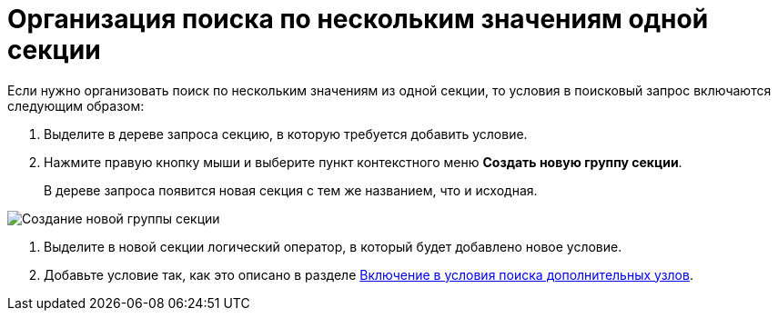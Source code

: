 = Организация поиска по нескольким значениям одной секции

Если нужно организовать поиск по нескольким значениям из одной секции, то условия в поисковый запрос включаются следующим образом:

. Выделите в дереве запроса секцию, в которую требуется добавить условие.
. Нажмите правую кнопку мыши и выберите пункт контекстного меню *Создать новую группу секции*.
+
В дереве запроса появится новая секция с тем же названием, что и исходная.

image::Creating_New_Group_Section.png[Создание новой группы секции]
. Выделите в новой секции логический оператор, в который будет добавлено новое условие.
. Добавьте условие так, как это описано в разделе xref:Search_Inclusion_in_Search_of_AdditionalNodes.adoc[Включение в условия поиска дополнительных узлов].

